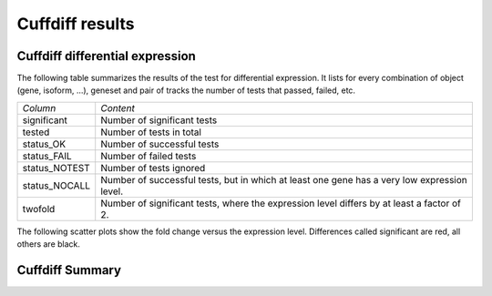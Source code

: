 =================
Cuffdiff results
=================

Cuffdiff differential expression
=================================

The following table summarizes the results of the test for differential expression.
It lists for every combination of object (gene, isoform, ...), geneset and pair of tracks
the number of tests that passed, failed, etc.

+----------------------------------------+----------------------------------------+
|*Column*                                |*Content*                               |
+----------------------------------------+----------------------------------------+
|significant                             |Number of significant tests             |
+----------------------------------------+----------------------------------------+
|tested                                  |Number of tests in total                |
+----------------------------------------+----------------------------------------+
|status_OK                               |Number of successful tests              |
+----------------------------------------+----------------------------------------+
|status_FAIL                             |Number of failed tests                  |
+----------------------------------------+----------------------------------------+
|status_NOTEST                           |Number of tests ignored                 |
+----------------------------------------+----------------------------------------+
|status_NOCALL                           |Number of successful tests, but in which|
|                                        |at least one gene has a very low        |
|                                        |expression level.                       |
+----------------------------------------+----------------------------------------+
|twofold                                 |Number of significant tests, where the  |
|                                        |expression level differs by at least a  |
|                                        |factor of 2.                            |
+----------------------------------------+----------------------------------------+

.. report:: DifferentialExpression.TrackerDESummaryCuffdiff
   :render: table
   :force:

   Table of differential expression results

.. report:: DifferentialExpression.TrackerDESummaryCuffdiff
   :render: interleaved-bar-plot
   :force:
   :slices: significant

   Number of significant tests

.. report:: DifferentialExpression.TrackerDESummaryCuffdiff
   :render: interleaved-bar-plot
   :force:
   :slices: tested,significant,twofold

   add caption here

The following scatter plots show the fold change versus the expression
level. Differences called significant are red, all others are black.

.. report:: DifferentialExpression.TrackerDEPairwiseCuffdiff
   :render: user
   
   Differential expression results


Cuffdiff Summary
=================

.. report:: DifferentialExpression.TrackerDESummaryPlotsCuffdiff
   :render: user
   
   Summary of differential expression analysis
